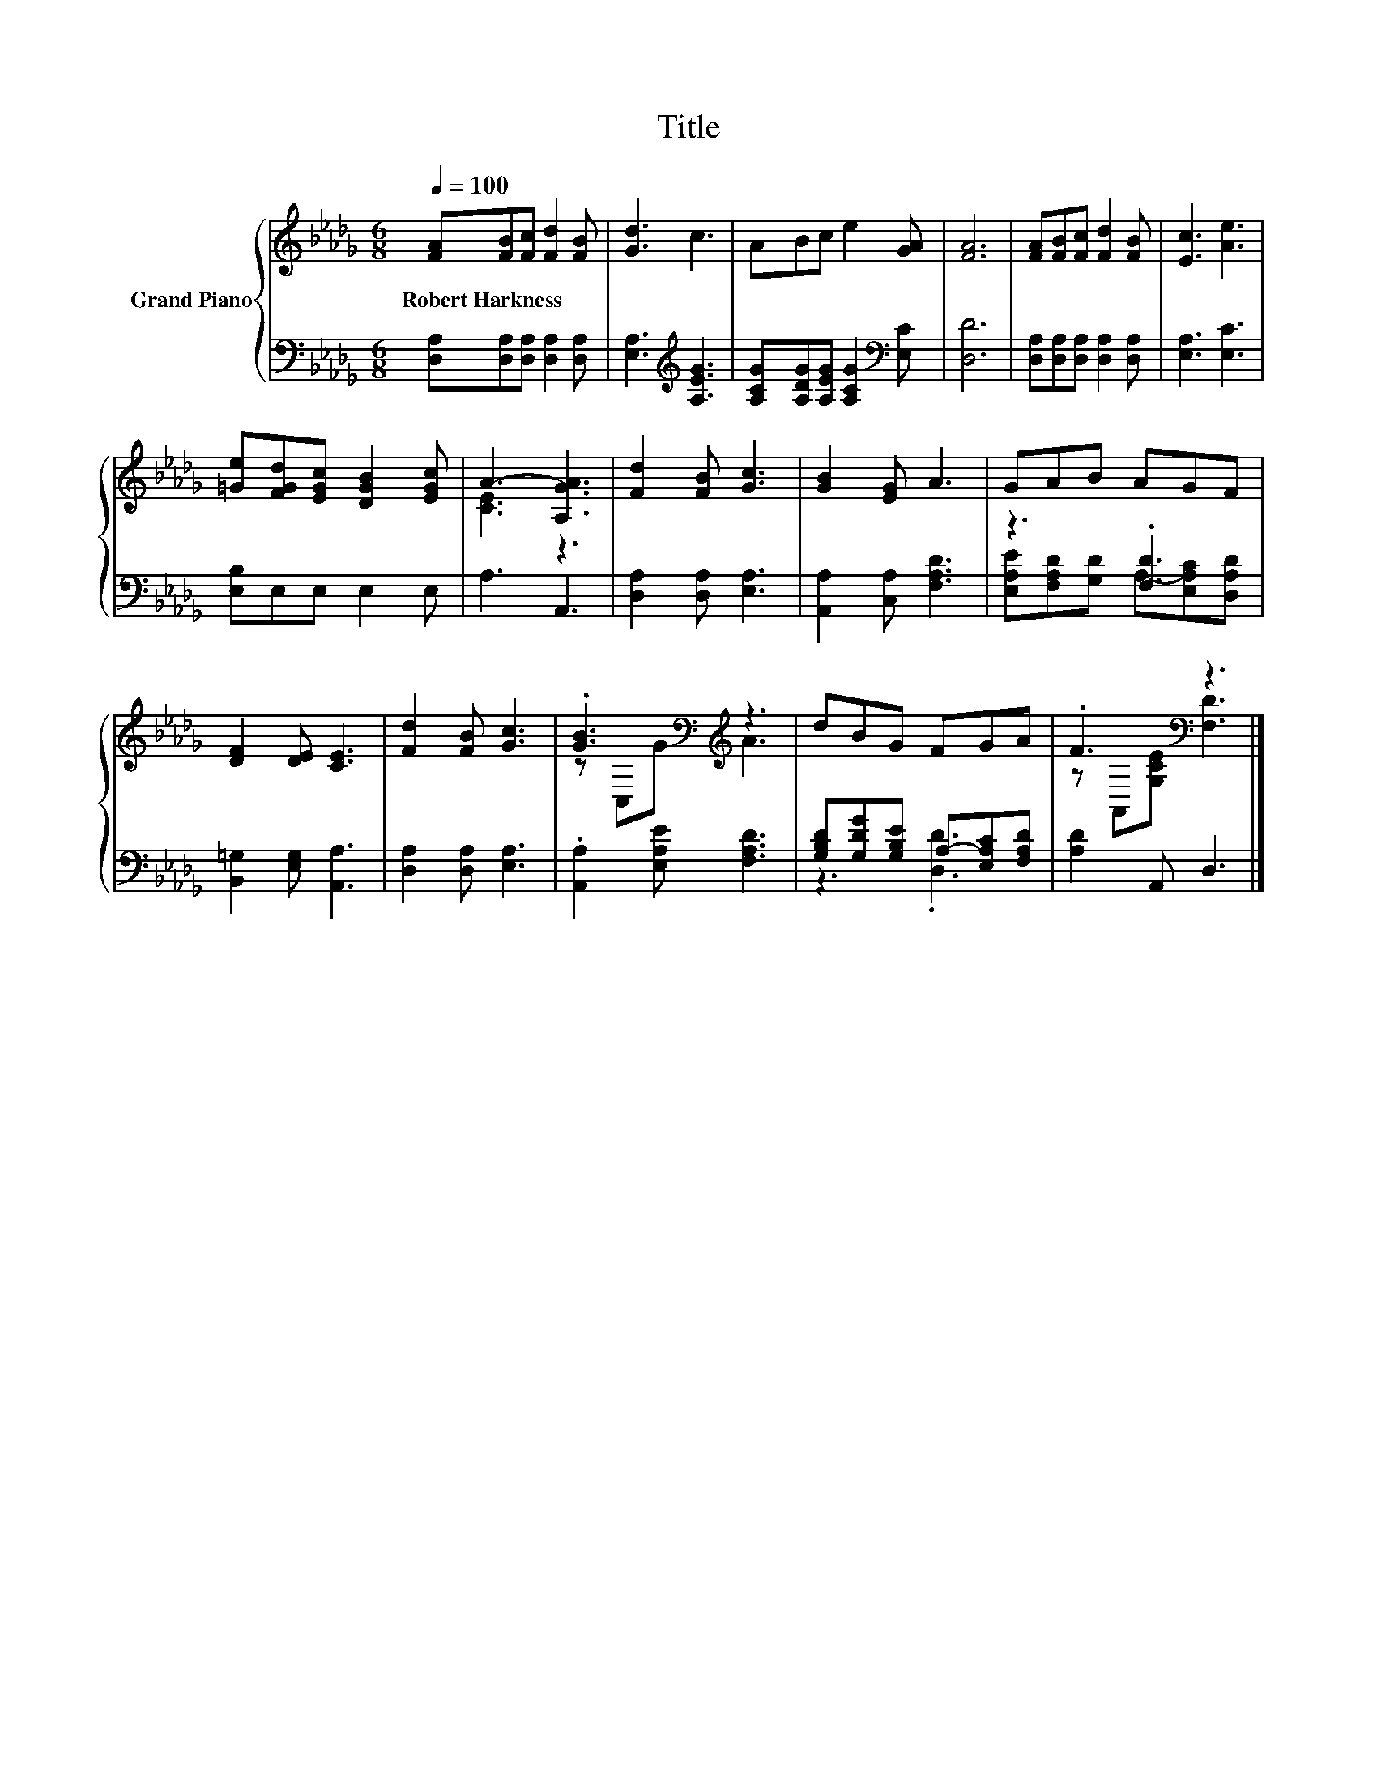 X:1
T:Title
%%score { ( 1 3 ) | ( 2 4 ) }
L:1/8
Q:1/4=100
M:6/8
K:Db
V:1 treble nm="Grand Piano"
V:3 treble 
V:2 bass 
V:4 bass 
V:1
 [FA][FB][Fc] [Fd]2 [FB] | [Gd]3 c3 | ABc e2 [GA] | [FA]6 | [FA][FB][Fc] [Fd]2 [FB] | [Ec]3 [Ae]3 | %6
w: Robert~Harkness * * * *||||||
 [=Ge][FGd][EGc] [DGB]2 [EGc] | A3- [A,GA]3 | [Fd]2 [FB] [Gc]3 | [GB]2 [EG] A3 | GAB AGF | %11
w: |||||
 [DF]2 [DE] [CE]3 | [Fd]2 [FB] [Gc]3 | .[GB]3[K:bass][K:treble] z3 | dBG FGA | .F3[K:bass] z3 |] %16
w: |||||
V:2
 [D,A,][D,A,][D,A,] [D,A,]2 [D,A,] | [E,A,]3[K:treble] [A,EG]3 | %2
 [A,CG][A,DG][A,EG] [A,CG]2[K:bass] [E,C] | [D,D]6 | [D,A,][D,A,][D,A,] [D,A,]2 [D,A,] | %5
 [E,A,]3 [E,C]3 | [E,B,]E,E, E,2 E, | A,3 A,,3 | [D,A,]2 [D,A,] [E,A,]3 | %9
 [A,,A,]2 [C,A,] [F,A,D]3 | z3 .[F,D]3 | [B,,=G,]2 [E,G,] [A,,A,]3 | [D,A,]2 [D,A,] [E,A,]3 | %13
 .[A,,A,]2 [E,A,E] [F,A,D]3 | [G,B,D][G,DG][G,B,E] A,-[E,A,C][F,A,D] | [A,D]2 A,, D,3 |] %16
V:3
 x6 | x6 | x6 | x6 | x6 | x6 | x6 | [CE]3 z3 | x6 | x6 | x6 | x6 | x6 | %13
 z[K:bass] C,[K:treble]G A3 | x6 | z[K:bass] A,,[G,CE] [F,D]3 |] %16
V:4
 x6 | x3[K:treble] x3 | x5[K:bass] x | x6 | x6 | x6 | x6 | x6 | x6 | x6 | %10
 [E,A,E][F,A,D][G,D] A,-[E,A,C][D,A,D] | x6 | x6 | x6 | z3 .[D,D]3 | x6 |] %16

